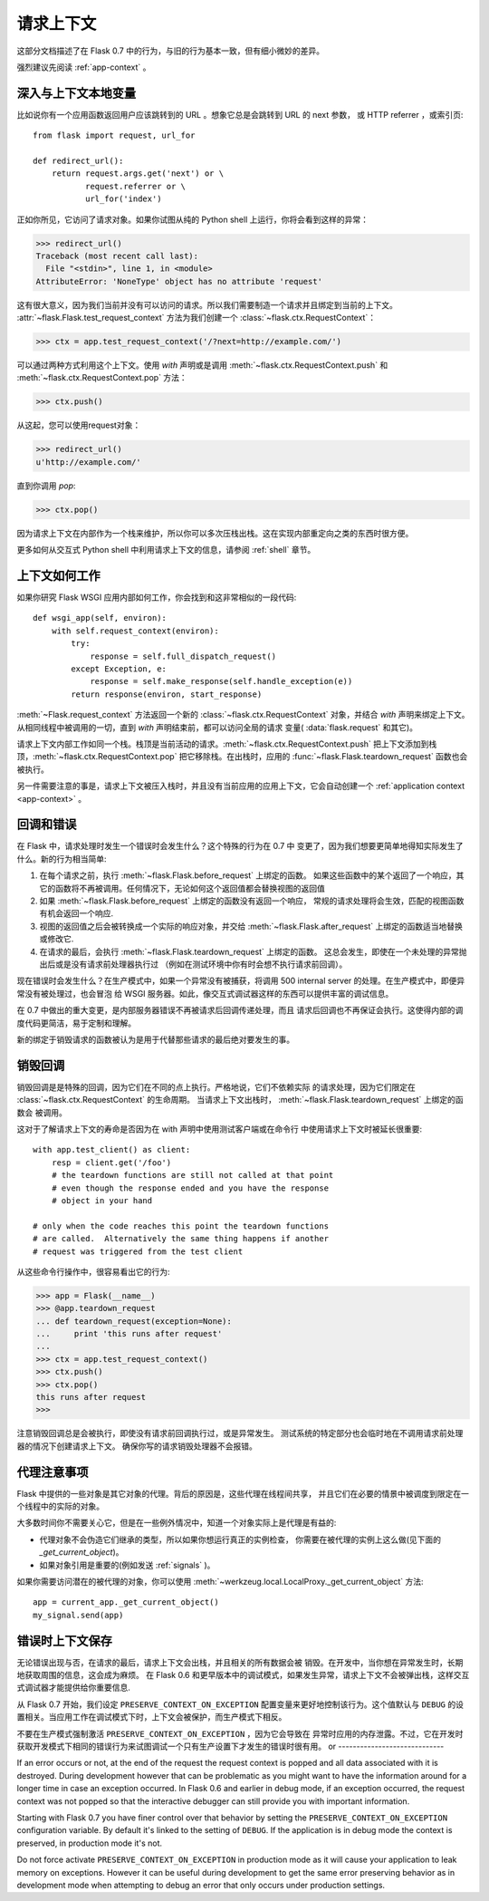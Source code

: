 .. _request-context:

请求上下文
===================

这部分文档描述了在 Flask 0.7 中的行为，与旧的行为基本一致，但有细小微妙的差异。

强烈建议先阅读 :ref:`app-context` 。

深入与上下文本地变量
--------------------------

比如说你有一个应用函数返回用户应该跳转到的 URL 。想象它总是会跳转到 URL 的 next 参数，
或 HTTP referrer ，或索引页::

    from flask import request, url_for

    def redirect_url():
        return request.args.get('next') or \
               request.referrer or \
               url_for('index')

正如你所见，它访问了请求对象。如果你试图从纯的 Python shell 上运行，你将会看到这样的异常：

>>> redirect_url()
Traceback (most recent call last):
  File "<stdin>", line 1, in <module>
AttributeError: 'NoneType' object has no attribute 'request'

这有很大意义，因为我们当前并没有可以访问的请求。所以我们需要制造一个请求并且绑定到当前的上下文。 
:attr:`~flask.Flask.test_request_context` 方法为我们创建一个 :class:`~flask.ctx.RequestContext`：

>>> ctx = app.test_request_context('/?next=http://example.com/')

可以通过两种方式利用这个上下文。使用 `with` 声明或是调用 :meth:`~flask.ctx.RequestContext.push` 和 :meth:`~flask.ctx.RequestContext.pop` 方法：

>>> ctx.push()

从这起，您可以使用request对象：

>>> redirect_url()
u'http://example.com/'

直到你调用 `pop`:

>>> ctx.pop()

因为请求上下文在内部作为一个栈来维护，所以你可以多次压栈出栈。这在实现内部重定向之类的东西时很方便。

更多如何从交互式 Python shell 中利用请求上下文的信息，请参阅 :ref:`shell` 章节。

上下文如何工作
---------------------

如果你研究 Flask WSGI 应用内部如何工作，你会找到和这非常相似的一段代码::

    def wsgi_app(self, environ):
        with self.request_context(environ):
            try:
                response = self.full_dispatch_request()
            except Exception, e:
                response = self.make_response(self.handle_exception(e))
            return response(environ, start_response)

:meth:`~Flask.request_context` 方法返回一个新的 :class:`~flask.ctx.RequestContext` 对象，并结合 `with` 声明来绑定上下文。 从相同线程中被调用的一切，直到 `with` 声明结束前，都可以访问全局的请求 变量( :data:`flask.request` 和其它)。

请求上下文内部工作如同一个栈。栈顶是当前活动的请求。:meth:`~flask.ctx.RequestContext.push` 把上下文添加到栈顶，:meth:`~flask.ctx.RequestContext.pop` 把它移除栈。在出栈时，应用的 :func:`~flask.Flask.teardown_request` 函数也会被执行。

另一件需要注意的事是，请求上下文被压入栈时，并且没有当前应用的应用上下文，它会自动创建一个 :ref:`application context <app-context>` 。

.. _callbacks-and-errors:

回调和错误
--------------------

在 Flask 中，请求处理时发生一个错误时会发生什么？这个特殊的行为在 0.7 中 变更了，因为我们想要更简单地得知实际发生了什么。新的行为相当简单:
 
1.  在每个请求之前，执行 :meth:`~flask.Flask.before_request` 上绑定的函数。
    如果这些函数中的某个返回了一个响应，其它的函数将不再被调用。任何情况下，无论如何这个返回值都会替换视图的返回值\

2.  如果 :meth:`~flask.Flask.before_request` 上绑定的函数没有返回一个响应， 
    常规的请求处理将会生效，匹配的视图函数有机会返回一个响应.

3.  视图的返回值之后会被转换成一个实际的响应对象，并交给 :meth:`~flask.Flask.after_request` 上绑定的函数适当地替换或修改它.

4.  在请求的最后，会执行 :meth:`~flask.Flask.teardown_request` 上绑定的函数。
    这总会发生，即使在一个未处理的异常抛出后或是没有请求前处理器执行过 （例如在测试环境中你有时会想不执行请求前回调）。

现在错误时会发生什么？在生产模式中，如果一个异常没有被捕获，将调用 500 internal server 的处理。在生产模式中，即便异常没有被处理过，也会冒泡 给 WSGI 服务器。如此，像交互式调试器这样的东西可以提供丰富的调试信息。

在 0.7 中做出的重大变更，是内部服务器错误不再被请求后回调传递处理，而且 请求后回调也不再保证会执行。这使得内部的调度代码更简洁，易于定制和理解。

新的绑定于销毁请求的函数被认为是用于代替那些请求的最后绝对要发生的事。

销毁回调
------------------

销毁回调是是特殊的回调，因为它们在不同的点上执行。严格地说，它们不依赖实际 的请求处理，因为它们限定在 :class:`~flask.ctx.RequestContext` 的生命周期。 当请求上下文出栈时， :meth:`~flask.Flask.teardown_request` 上绑定的函数会 被调用。

这对于了解请求上下文的寿命是否因为在 with 声明中使用测试客户端或在命令行 中使用请求上下文时被延长很重要::

    with app.test_client() as client:
        resp = client.get('/foo')
        # the teardown functions are still not called at that point
        # even though the response ended and you have the response
        # object in your hand

    # only when the code reaches this point the teardown functions
    # are called.  Alternatively the same thing happens if another
    # request was triggered from the test client

从这些命令行操作中，很容易看出它的行为:

>>> app = Flask(__name__)
>>> @app.teardown_request
... def teardown_request(exception=None):
...     print 'this runs after request'
...
>>> ctx = app.test_request_context()
>>> ctx.push()
>>> ctx.pop()
this runs after request
>>>

注意销毁回调总是会被执行，即使没有请求前回调执行过，或是异常发生。
测试系统的特定部分也会临时地在不调用请求前处理器的情况下创建请求上下文。
确保你写的请求销毁处理器不会报错。

.. _notes-on-proxies:

代理注意事项
----------------

Flask 中提供的一些对象是其它对象的代理。背后的原因是，这些代理在线程间共享， 并且它们在必要的情景中被调度到限定在一个线程中的实际的对象。

大多数时间你不需要关心它，但是在一些例外情况中，知道一个对象实际上是代理是有益的:

-   代理对象不会伪造它们继承的类型，所以如果你想运行真正的实例检查，
    你需要在被代理的实例上这么做(见下面的 `_get_current_object`)。
-   如果对象引用是重要的(例如发送 :ref:`signals` )。

如果你需要访问潜在的被代理的对象，你可以使用 :meth:`~werkzeug.local.LocalProxy._get_current_object` 方法::

    app = current_app._get_current_object()
    my_signal.send(app)

错误时上下文保存
-----------------------------

无论错误出现与否，在请求的最后，请求上下文会出栈，并且相关的所有数据会被 销毁。在开发中，当你想在异常发生时，长期地获取周围的信息，这会成为麻烦。 在 Flask 0.6 和更早版本中的调试模式，如果发生异常，请求上下文不会被弹出栈，这样交互式调试器才能提供给你重要信息.

从 Flask 0.7 开始，我们设定 ``PRESERVE_CONTEXT_ON_EXCEPTION`` 配置变量来更好地控制该行为。这个值默认与 ``DEBUG`` 的设置相关。当应用工作在调试模式下时，上下文会被保护，而生产模式下相反。

不要在生产模式强制激活 ``PRESERVE_CONTEXT_ON_EXCEPTION`` ，因为它会导致在 异常时应用的内存泄露。不过，它在开发时获取开发模式下相同的错误行为来试图调试一个只有生产设置下才发生的错误时很有用。
or
-----------------------------

If an error occurs or not, at the end of the request the request context
is popped and all data associated with it is destroyed.  During
development however that can be problematic as you might want to have the
information around for a longer time in case an exception occurred.  In
Flask 0.6 and earlier in debug mode, if an exception occurred, the
request context was not popped so that the interactive debugger can still
provide you with important information.

Starting with Flask 0.7 you have finer control over that behavior by
setting the ``PRESERVE_CONTEXT_ON_EXCEPTION`` configuration variable.  By
default it's linked to the setting of ``DEBUG``.  If the application is in
debug mode the context is preserved, in production mode it's not.

Do not force activate ``PRESERVE_CONTEXT_ON_EXCEPTION`` in production mode
as it will cause your application to leak memory on exceptions.  However
it can be useful during development to get the same error preserving
behavior as in development mode when attempting to debug an error that
only occurs under production settings.
